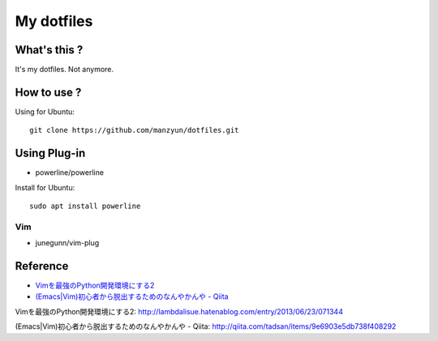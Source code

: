 ###################
My dotfiles
###################

What's this ?
=============

It's my dotfiles.
Not anymore.

How to use ?
============

Using for Ubuntu::

  git clone https://github.com/manzyun/dotfiles.git

Using Plug-in
==================

* powerline/powerline

Install for Ubuntu::

  sudo apt install powerline

Vim
--------------

* junegunn/vim-plug



Reference
=========
* `Vimを最強のPython開発環境にする2`_
* `(Emacs|Vim)初心者から脱出するためのなんやかんや - Qiita`_

_`Vimを最強のPython開発環境にする2`: http://lambdalisue.hatenablog.com/entry/2013/06/23/071344

_`(Emacs|Vim)初心者から脱出するためのなんやかんや - Qiita`: http://qiita.com/tadsan/items/9e6903e5db738f408292

